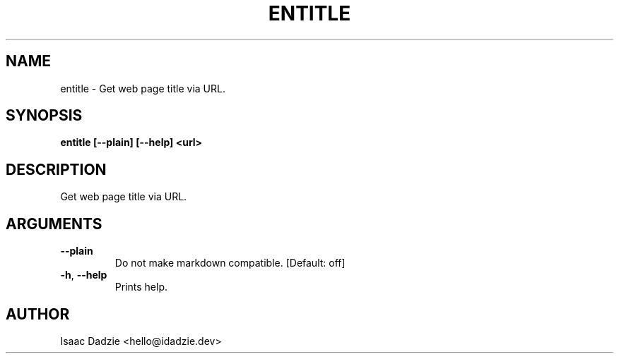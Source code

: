 .\" Man page generated from reStructuredText.
.
.TH ENTITLE 1 "2021-10-28" "2021.10.28 " ""
.SH NAME
entitle \- Get web page title via URL.
.
.nr rst2man-indent-level 0
.
.de1 rstReportMargin
\\$1 \\n[an-margin]
level \\n[rst2man-indent-level]
level margin: \\n[rst2man-indent\\n[rst2man-indent-level]]
-
\\n[rst2man-indent0]
\\n[rst2man-indent1]
\\n[rst2man-indent2]
..
.de1 INDENT
.\" .rstReportMargin pre:
. RS \\$1
. nr rst2man-indent\\n[rst2man-indent-level] \\n[an-margin]
. nr rst2man-indent-level +1
.\" .rstReportMargin post:
..
.de UNINDENT
. RE
.\" indent \\n[an-margin]
.\" old: \\n[rst2man-indent\\n[rst2man-indent-level]]
.nr rst2man-indent-level -1
.\" new: \\n[rst2man-indent\\n[rst2man-indent-level]]
.in \\n[rst2man-indent\\n[rst2man-indent-level]]u
..
.SH SYNOPSIS
.sp
\fBentitle  [\-\-plain] [\-\-help] <url>\fP
.SH DESCRIPTION
.sp
Get web page title via URL.
.SH ARGUMENTS
.INDENT 0.0
.TP
.B \-\-plain
Do not make markdown compatible.
[Default: off]
.sp

.TP
.B \-h\fP,\fB  \-\-help
Prints help.
.sp

.UNINDENT
.SH AUTHOR
Isaac Dadzie <hello@idadzie.dev>
.\" Generated by docutils manpage writer.
.

